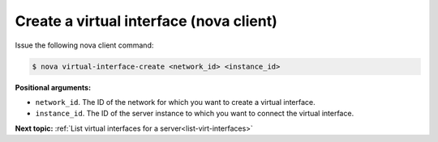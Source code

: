 .. _create-virt-interface-with-nova:

Create a virtual interface (nova client)
~~~~~~~~~~~~~~~~~~~~~~~~~~~~~~~~~~~~~~~~

Issue the following nova client command:

.. code::  

   $ nova virtual-interface-create <network_id> <instance_id>

**Positional arguments:**

-  ``network_id``. The ID of the network for which you want to create a virtual interface.

-  ``instance_id``. The ID of the server instance to which you want to connect the virtual 
   interface.

**Next topic:**  :ref:`List virtual interfaces for a server<list-virt-interfaces>` 
